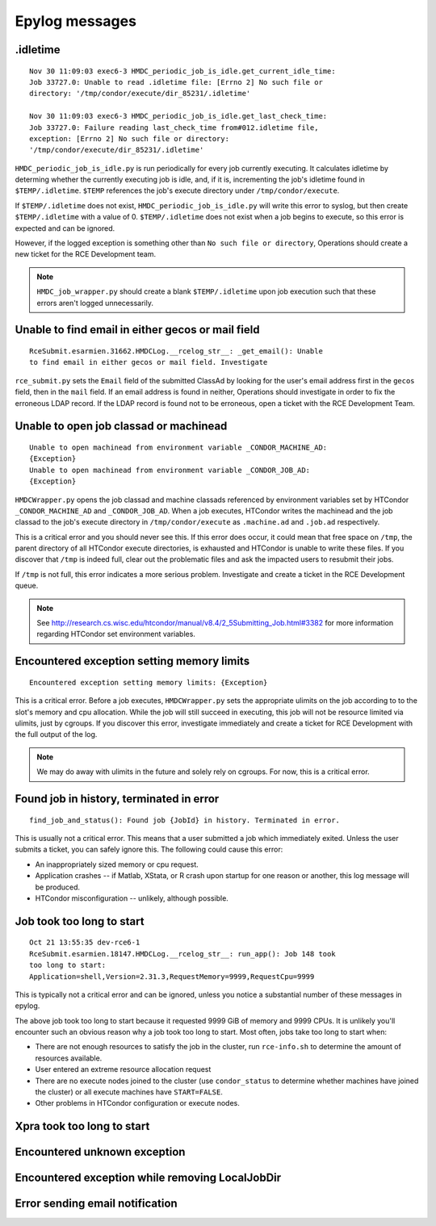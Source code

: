 Epylog messages
===============

.idletime
------------------------
::

  Nov 30 11:09:03 exec6-3 HMDC_periodic_job_is_idle.get_current_idle_time:
  Job 33727.0: Unable to read .idletime file: [Errno 2] No such file or
  directory: '/tmp/condor/execute/dir_85231/.idletime'

  Nov 30 11:09:03 exec6-3 HMDC_periodic_job_is_idle.get_last_check_time:
  Job 33727.0: Failure reading last_check_time from#012.idletime file,
  exception: [Errno 2] No such file or directory:
  '/tmp/condor/execute/dir_85231/.idletime'

``HMDC_periodic_job_is_idle.py`` is run periodically for every job
currently executing. It calculates idletime by determing whether the
currently executing job is idle, and, if it is, incrementing the job's
idletime found in ``$TEMP/.idletime``. ``$TEMP`` references the job's
execute directory under ``/tmp/condor/execute``.

If ``$TEMP/.idletime`` does not exist, ``HMDC_periodic_job_is_idle.py`` will
write this error to syslog, but then create ``$TEMP/.idletime`` with a
value of 0. ``$TEMP/.idletime`` does not exist when a job begins to
execute, so this error is expected and can be ignored.

However, if the logged exception is something other than ``No such file
or directory``, Operations should create a new ticket for the RCE
Development team.

.. note::

   ``HMDC_job_wrapper.py`` should create a blank ``$TEMP/.idletime`` upon
   job execution such that these errors aren't logged unnecessarily.

Unable to find email in either gecos or mail field
--------------------------------------------------
::

  RceSubmit.esarmien.31662.HMDCLog.__rcelog_str__: _get_email(): Unable
  to find email in either gecos or mail field. Investigate


``rce_submit.py`` sets the ``Email`` field of the submitted ClassAd by
looking for the user's email address first in the ``gecos`` field, then
in the ``mail`` field. If an email address is found in neither,
Operations should investigate in order to fix the erroneous LDAP record.
If the LDAP record is found not to be erroneous, open a ticket with the
RCE Development Team.

Unable to open job classad or machinead
---------------------------------------
::

  Unable to open machinead from environment variable _CONDOR_MACHINE_AD:
  {Exception}
  Unable to open machinead from environment variable _CONDOR_JOB_AD:
  {Exception}

``HMDCWrapper.py`` opens the job classad and machine classads referenced
by environment variables set by HTCondor ``_CONDOR_MACHINE_AD`` and
``_CONDOR_JOB_AD``. When a job executes, HTCondor writes the machinead
and the job classad to the job's execute directory in ``/tmp/condor/execute`` as
``.machine.ad`` and ``.job.ad`` respectively.

This is a critical error and you should never see this. If this error
does occur, it could mean that free space on ``/tmp``, the parent
directory of all HTCondor execute directories, is exhausted and HTCondor
is unable to write these files. If you discover that ``/tmp`` is indeed
full, clear out the problematic files and ask the impacted users to
resubmit their jobs.

If ``/tmp`` is not full, this error indicates a more serious problem.
Investigate and create a ticket in the RCE Development queue.

.. note::

   See
   http://research.cs.wisc.edu/htcondor/manual/v8.4/2_5Submitting_Job.html#3382
   for more information regarding HTCondor set environment variables.

Encountered exception setting memory limits
-------------------------------------------
::
 
  Encountered exception setting memory limits: {Exception}

This is a critical error. Before a job executes, ``HMDCWrapper.py`` sets
the appropriate ulimits on the job according to to the slot's memory and
cpu allocation. While the job will still succeed in executing, this job
will not be resource limited via ulimits, just by cgroups. If you discover this
error, investigate immediately and create a ticket for RCE Development
with the full output of the log.

.. note::

   We may do away with ulimits in the future and solely rely on cgroups.
   For now, this is a critical error.


Found job in history, terminated in error
-----------------------------------------
::

  find_job_and_status(): Found job {JobId} in history. Terminated in error.

This is usually not a critical error. This means that a user submitted a
job which immediately exited. Unless the user submits a ticket, you can
safely ignore this. The following could cause this error:

* An inappropriately sized memory or cpu request.
* Application crashes -- if Matlab, XStata, or R crash upon startup for
  one reason or another, this log message will be produced.
* HTCondor misconfiguration -- unlikely, although possible.

Job took too long to start
--------------------------
::

  Oct 21 13:55:35 dev-rce6-1
  RceSubmit.esarmien.18147.HMDCLog.__rcelog_str__: run_app(): Job 148 took
  too long to start:
  Application=shell,Version=2.31.3,RequestMemory=9999,RequestCpu=9999

This is typically not a critical error and can be ignored, unless you
notice a substantial number of these messages in epylog.

The above job took too long to start because it requested 9999 GiB of
memory and 9999 CPUs. It is unlikely you'll encounter such an obvious
reason why a job took too long to start. Most often, jobs take too long
to start when:

* There are not enough resources to satisfy the job in the cluster, run
  ``rce-info.sh`` to determine the amount of resources available.

* User entered an extreme resource allocation request

* There are no execute nodes joined to the cluster (use
  ``condor_status`` to determine whether machines have joined the
  cluster) or all execute machines have ``START=FALSE``.

* Other problems in HTCondor configuration or execute nodes.


Xpra took too long to start
---------------------------

Encountered unknown exception
-----------------------------

Encountered exception while removing LocalJobDir
------------------------------------------------

Error sending email notification
--------------------------------
